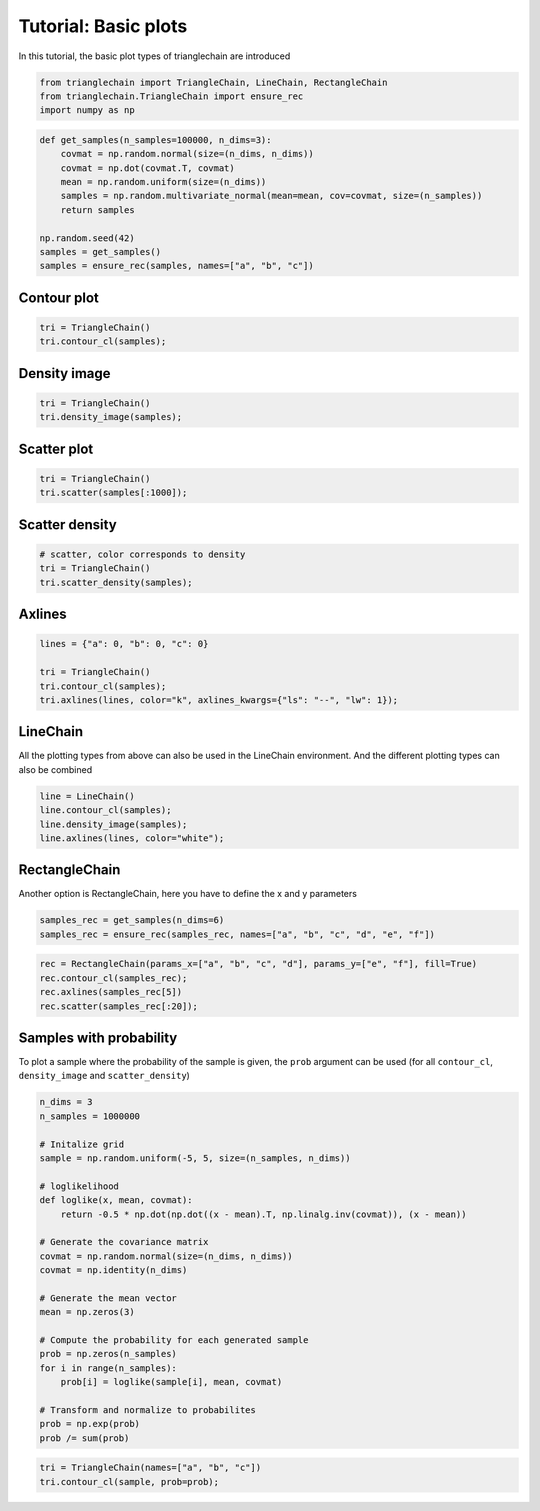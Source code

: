 =====================
Tutorial: Basic plots
=====================

In this tutorial, the basic plot types of trianglechain are introduced

.. code:: python

    from trianglechain import TriangleChain, LineChain, RectangleChain
    from trianglechain.TriangleChain import ensure_rec
    import numpy as np

.. code:: python

    def get_samples(n_samples=100000, n_dims=3):
        covmat = np.random.normal(size=(n_dims, n_dims))
        covmat = np.dot(covmat.T, covmat)
        mean = np.random.uniform(size=(n_dims))
        samples = np.random.multivariate_normal(mean=mean, cov=covmat, size=(n_samples))
        return samples

    np.random.seed(42)
    samples = get_samples()
    samples = ensure_rec(samples, names=["a", "b", "c"])

Contour plot
============

.. code:: python

    tri = TriangleChain()
    tri.contour_cl(samples);

.. image:: output_4_1.png


Density image
=============

.. code:: python

    tri = TriangleChain()
    tri.density_image(samples);

.. image:: output_6_1.png


Scatter plot
============

.. code:: python

    tri = TriangleChain()
    tri.scatter(samples[:1000]);

.. image:: output_8_1.png


Scatter density
===============

.. code:: python

    # scatter, color corresponds to density
    tri = TriangleChain()
    tri.scatter_density(samples);


.. image:: output_10_1.png


Axlines
=======

.. code:: python

    lines = {"a": 0, "b": 0, "c": 0}

    tri = TriangleChain()
    tri.contour_cl(samples);
    tri.axlines(lines, color="k", axlines_kwargs={"ls": "--", "lw": 1});


.. image:: output_12_2.png


LineChain
=========

All the plotting types from above can also be used in the LineChain
environment. And the different plotting types can also be combined

.. code:: python

    line = LineChain()
    line.contour_cl(samples);
    line.density_image(samples);
    line.axlines(lines, color="white");



.. image:: output_15_0.png


RectangleChain
==============

Another option is RectangleChain, here you have to define the x and y
parameters

.. code:: python

    samples_rec = get_samples(n_dims=6)
    samples_rec = ensure_rec(samples_rec, names=["a", "b", "c", "d", "e", "f"])

.. code:: python

    rec = RectangleChain(params_x=["a", "b", "c", "d"], params_y=["e", "f"], fill=True)
    rec.contour_cl(samples_rec);
    rec.axlines(samples_rec[5])
    rec.scatter(samples_rec[:20]);



.. image:: output_19_0.png


Samples with probability
========================

To plot a sample where the probability of the sample is given, the
``prob`` argument can be used (for all ``contour_cl``, ``density_image``
and ``scatter_density``)

.. code:: python

    n_dims = 3
    n_samples = 1000000

    # Initalize grid
    sample = np.random.uniform(-5, 5, size=(n_samples, n_dims))

    # loglikelihood
    def loglike(x, mean, covmat):
        return -0.5 * np.dot(np.dot((x - mean).T, np.linalg.inv(covmat)), (x - mean))

    # Generate the covariance matrix
    covmat = np.random.normal(size=(n_dims, n_dims))
    covmat = np.identity(n_dims)

    # Generate the mean vector
    mean = np.zeros(3)

    # Compute the probability for each generated sample
    prob = np.zeros(n_samples)
    for i in range(n_samples):
        prob[i] = loglike(sample[i], mean, covmat)

    # Transform and normalize to probabilites
    prob = np.exp(prob)
    prob /= sum(prob)

.. code:: python

    tri = TriangleChain(names=["a", "b", "c"])
    tri.contour_cl(sample, prob=prob);

.. image:: output_23_1.png
